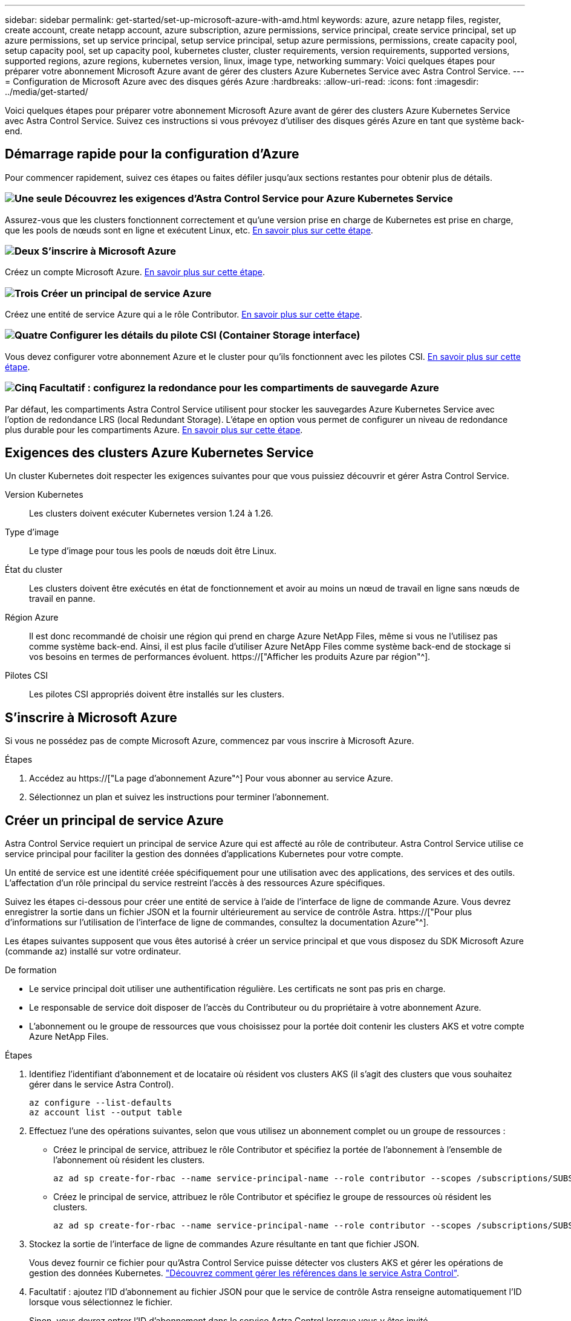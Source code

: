 ---
sidebar: sidebar 
permalink: get-started/set-up-microsoft-azure-with-amd.html 
keywords: azure, azure netapp files, register, create account, create netapp account, azure subscription, azure permissions, service principal, create service principal, set up azure permissions, set up service principal, setup service principal, setup azure permissions, permissions, create capacity pool, setup capacity pool, set up capacity pool, kubernetes cluster, cluster requirements, version requirements, supported versions, supported regions, azure regions, kubernetes version, linux, image type, networking 
summary: Voici quelques étapes pour préparer votre abonnement Microsoft Azure avant de gérer des clusters Azure Kubernetes Service avec Astra Control Service. 
---
= Configuration de Microsoft Azure avec des disques gérés Azure
:hardbreaks:
:allow-uri-read: 
:icons: font
:imagesdir: ../media/get-started/


[role="lead"]
Voici quelques étapes pour préparer votre abonnement Microsoft Azure avant de gérer des clusters Azure Kubernetes Service avec Astra Control Service. Suivez ces instructions si vous prévoyez d'utiliser des disques gérés Azure en tant que système back-end.



== Démarrage rapide pour la configuration d'Azure

Pour commencer rapidement, suivez ces étapes ou faites défiler jusqu'aux sections restantes pour obtenir plus de détails.



=== image:https://raw.githubusercontent.com/NetAppDocs/common/main/media/number-1.png["Une seule"] Découvrez les exigences d'Astra Control Service pour Azure Kubernetes Service

[role="quick-margin-para"]
Assurez-vous que les clusters fonctionnent correctement et qu'une version prise en charge de Kubernetes est prise en charge, que les pools de nœuds sont en ligne et exécutent Linux, etc. <<Exigences des clusters Azure Kubernetes Service,En savoir plus sur cette étape>>.



=== image:https://raw.githubusercontent.com/NetAppDocs/common/main/media/number-2.png["Deux"] S'inscrire à Microsoft Azure

[role="quick-margin-para"]
Créez un compte Microsoft Azure. <<S'inscrire à Microsoft Azure,En savoir plus sur cette étape>>.



=== image:https://raw.githubusercontent.com/NetAppDocs/common/main/media/number-3.png["Trois"] Créer un principal de service Azure

[role="quick-margin-para"]
Créez une entité de service Azure qui a le rôle Contributor. <<Créer un principal de service Azure,En savoir plus sur cette étape>>.



=== image:https://raw.githubusercontent.com/NetAppDocs/common/main/media/number-4.png["Quatre"] Configurer les détails du pilote CSI (Container Storage interface)

[role="quick-margin-para"]
Vous devez configurer votre abonnement Azure et le cluster pour qu'ils fonctionnent avec les pilotes CSI. <<Configurer les détails du pilote CSI (Container Storage interface),En savoir plus sur cette étape>>.



=== image:https://raw.githubusercontent.com/NetAppDocs/common/main/media/number-5.png["Cinq"] Facultatif : configurez la redondance pour les compartiments de sauvegarde Azure

[role="quick-margin-para"]
Par défaut, les compartiments Astra Control Service utilisent pour stocker les sauvegardes Azure Kubernetes Service avec l'option de redondance LRS (local Redundant Storage). L'étape en option vous permet de configurer un niveau de redondance plus durable pour les compartiments Azure. <<Facultatif : configurez la redondance pour les compartiments de sauvegarde Azure,En savoir plus sur cette étape>>.



== Exigences des clusters Azure Kubernetes Service

Un cluster Kubernetes doit respecter les exigences suivantes pour que vous puissiez découvrir et gérer Astra Control Service.

Version Kubernetes:: Les clusters doivent exécuter Kubernetes version 1.24 à 1.26.
Type d'image:: Le type d'image pour tous les pools de nœuds doit être Linux.
État du cluster:: Les clusters doivent être exécutés en état de fonctionnement et avoir au moins un nœud de travail en ligne sans nœuds de travail en panne.
Région Azure:: Il est donc recommandé de choisir une région qui prend en charge Azure NetApp Files, même si vous ne l'utilisez pas comme système back-end. Ainsi, il est plus facile d'utiliser Azure NetApp Files comme système back-end de stockage si vos besoins en termes de performances évoluent. https://["Afficher les produits Azure par région"^].


Pilotes CSI:: Les pilotes CSI appropriés doivent être installés sur les clusters.




== S'inscrire à Microsoft Azure

Si vous ne possédez pas de compte Microsoft Azure, commencez par vous inscrire à Microsoft Azure.

.Étapes
. Accédez au https://["La page d'abonnement Azure"^] Pour vous abonner au service Azure.
. Sélectionnez un plan et suivez les instructions pour terminer l'abonnement.




== Créer un principal de service Azure

Astra Control Service requiert un principal de service Azure qui est affecté au rôle de contributeur. Astra Control Service utilise ce service principal pour faciliter la gestion des données d'applications Kubernetes pour votre compte.

Un entité de service est une identité créée spécifiquement pour une utilisation avec des applications, des services et des outils. L'affectation d'un rôle principal du service restreint l'accès à des ressources Azure spécifiques.

Suivez les étapes ci-dessous pour créer une entité de service à l'aide de l'interface de ligne de commande Azure. Vous devrez enregistrer la sortie dans un fichier JSON et la fournir ultérieurement au service de contrôle Astra. https://["Pour plus d'informations sur l'utilisation de l'interface de ligne de commandes, consultez la documentation Azure"^].

Les étapes suivantes supposent que vous êtes autorisé à créer un service principal et que vous disposez du SDK Microsoft Azure (commande az) installé sur votre ordinateur.

.De formation
* Le service principal doit utiliser une authentification régulière. Les certificats ne sont pas pris en charge.
* Le responsable de service doit disposer de l'accès du Contributeur ou du propriétaire à votre abonnement Azure.
* L'abonnement ou le groupe de ressources que vous choisissez pour la portée doit contenir les clusters AKS et votre compte Azure NetApp Files.


.Étapes
. Identifiez l'identifiant d'abonnement et de locataire où résident vos clusters AKS (il s'agit des clusters que vous souhaitez gérer dans le service Astra Control).
+
[source, azureCLI]
----
az configure --list-defaults
az account list --output table
----
. Effectuez l'une des opérations suivantes, selon que vous utilisez un abonnement complet ou un groupe de ressources :
+
** Créez le principal de service, attribuez le rôle Contributor et spécifiez la portée de l'abonnement à l'ensemble de l'abonnement où résident les clusters.
+
[source, azurecli]
----
az ad sp create-for-rbac --name service-principal-name --role contributor --scopes /subscriptions/SUBSCRIPTION-ID
----
** Créez le principal de service, attribuez le rôle Contributor et spécifiez le groupe de ressources où résident les clusters.
+
[source, azurecli]
----
az ad sp create-for-rbac --name service-principal-name --role contributor --scopes /subscriptions/SUBSCRIPTION-ID/resourceGroups/RESOURCE-GROUP-ID
----


. Stockez la sortie de l'interface de ligne de commandes Azure résultante en tant que fichier JSON.
+
Vous devez fournir ce fichier pour qu'Astra Control Service puisse détecter vos clusters AKS et gérer les opérations de gestion des données Kubernetes. link:../use/manage-credentials.html["Découvrez comment gérer les références dans le service Astra Control"].

. Facultatif : ajoutez l'ID d'abonnement au fichier JSON pour que le service de contrôle Astra renseigne automatiquement l'ID lorsque vous sélectionnez le fichier.
+
Sinon, vous devrez entrer l'ID d'abonnement dans le service Astra Control lorsque vous y êtes invité.

+
*Exemple*

+
[source, JSON]
----
{
  "appId": "0db3929a-bfb0-4c93-baee-aaf8",
  "displayName": "sp-example-dev-sandbox",
  "name": "http://sp-example-dev-sandbox",
  "password": "mypassword",
  "tenant": "011cdf6c-7512-4805-aaf8-7721afd8ca37",
  "subscriptionId": "99ce999a-8c99-99d9-a9d9-99cce99f99ad"
}
----
. Facultatif : testez votre service principal. Choisissez parmi les exemples de commandes suivants en fonction du périmètre que vos principales utilisations du service.
+
.Étendue de l'abonnement
[source, azurecli]
----
az login --service-principal --username APP-ID-SERVICEPRINCIPAL --password PASSWORD --tenant TENANT-ID
az group list --subscription SUBSCRIPTION-ID
az aks list --subscription SUBSCRIPTION-ID
az storage container list --account-name STORAGE-ACCOUNT-NAME
----
+
.Portée du groupe de ressources
[source, azurecli]
----
az login --service-principal --username APP-ID-SERVICEPRINCIPAL --password PASSWORD --tenant TENANT-ID
az aks list --subscription SUBSCRIPTION-ID --resource-group RESOURCE-GROUP-ID
----




== Configurer les détails du pilote CSI (Container Storage interface)

Pour utiliser des disques gérés Azure avec Astra Control Service, vous devez installer les pilotes CSI requis.



=== Activez la fonction de pilote CSI dans votre abonnement Azure

Avant d'installer les pilotes CSI, vous devez activer la fonction de pilote CSI dans votre abonnement Azure.

.Étapes
. Ouvrez l'interface de ligne de commande Azure.
. Exécutez la commande suivante pour enregistrer le pilote :
+
[source, console]
----
az feature register --namespace "Microsoft.ContainerService" --name "EnableAzureDiskFileCSIDriver"
----
. Exécutez la commande suivante pour vous assurer que la modification est propagée :
+
[source, console]
----
az provider register -n Microsoft.ContainerService
----
+
Vous devez voir les résultats similaires à ce qui suit :



[listing]
----
{
"id": "/subscriptions/b200155f-001a-43be-87be-3edde83acef4/providers/Microsoft.Features/providers/Microsoft.ContainerService/features/EnableAzureDiskFileCSIDriver",
"name": "Microsoft.ContainerService/EnableAzureDiskFileCSIDriver",
"properties": {
   "state": "Registering"
},
"type": "Microsoft.Features/providers/features"
}
----


=== Installez les pilotes de disque géré Azure CSI sur votre cluster Azure Kubernetes Service

Vous pouvez installer les pilotes Azure CSI pour terminer votre préparation.

.Étape
. Accédez à https://["Documentation du pilote Microsoft CSI"^].
. Suivez les instructions pour installer les pilotes CSI requis.




== Facultatif : configurez la redondance pour les compartiments de sauvegarde Azure

Vous pouvez configurer un niveau de redondance plus durable pour les compartiments de sauvegarde Azure. Par défaut, les compartiments Astra Control Service utilisent pour stocker les sauvegardes Azure Kubernetes Service avec l'option de redondance LRS (local Redundant Storage). Pour utiliser une option de redondance plus durable pour les compartiments Azure, vous devez effectuer les opérations suivantes :

.Étapes
. Créez un compte de stockage Azure qui utilise le niveau de redondance requis https://["ces instructions"^].
. Créez un conteneur Azure dans le nouveau compte de stockage à l'aide de https://["ces instructions"^].
. Ajoutez le conteneur en tant que compartiment au service Astra Control. Reportez-vous à la section link:../use/manage-buckets.html#add-an-additional-bucket["Ajouter un godet supplémentaire"].
. (Facultatif) pour utiliser le compartiment récemment créé comme compartiment par défaut pour les sauvegardes Azure, définissez-le comme compartiment par défaut pour Azure. Reportez-vous à la section link:../use/manage-buckets.html#change-the-default-bucket["Modifier le compartiment par défaut"].

